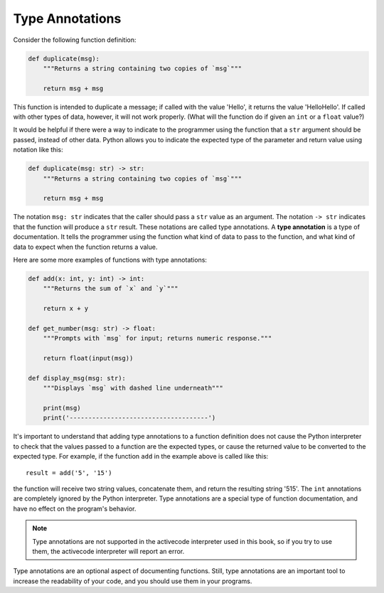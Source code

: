 .. qnum::
   :prefix: func-annotate
   :start: 1

.. index:: 
   type annotation
   
Type Annotations
----------------

Consider the following function definition:

.. sourcecode:: python

    def duplicate(msg):
        """Returns a string containing two copies of `msg`"""

        return msg + msg

This function is intended to duplicate a message; if called with the value 'Hello', it returns the value
'HelloHello'. If called with other types of data, however, it will not work properly. (What will the
function do if given an ``int`` or a ``float`` value?)

It would be helpful if there were a way to indicate to the programmer using the function that a ``str`` argument should
be passed, instead of other data. Python allows you to indicate the expected type of the parameter and return value using notation 
like this:

.. sourcecode:: python

    def duplicate(msg: str) -> str:
        """Returns a string containing two copies of `msg`"""

        return msg + msg

The notation ``msg: str`` indicates that the caller should pass a ``str`` value as an argument. The notation ``-> str``
indicates that the function will produce a ``str`` result. These notations are called type annotations. A **type
annotation** is a type of documentation. It tells the programmer using the function what kind of data to pass to the
function, and what kind of data to expect when the function returns a value.

Here are some more examples of functions with type annotations:

.. sourcecode:: python

    def add(x: int, y: int) -> int:
        """Returns the sum of `x` and `y`"""

        return x + y

    def get_number(msg: str) -> float:
        """Prompts with `msg` for input; returns numeric response."""

        return float(input(msg))

    def display_msg(msg: str):
        """Displays `msg` with dashed line underneath"""

        print(msg)
        print('-------------------------------------')


It's important to understand that adding type annotations to a function definition does not cause the Python interpreter
to check that the values passed to a function are the expected types, or cause the returned value to be converted to the
expected type. For example, if the function ``add`` in the example above is called like this::

    result = add('5', '15')

the function will receive two string values, concatenate them, and return the resulting string '515'. The ``int``
annotations are completely ignored by the Python interpreter. Type annotations are a special type of function
documentation, and have no effect on the program's behavior.

.. note::

    Type annotations are not supported in the activecode interpreter used in this book, so if you try to use them,
    the activecode interpreter will report an error. 

Type annotations are an optional aspect of documenting functions. Still, type annotations are an important tool to increase
the readability of your code, and you should use them in your programs.
